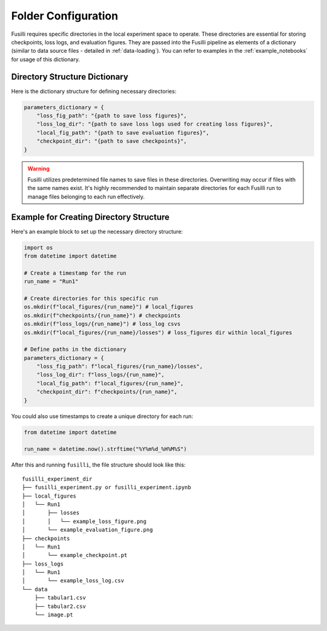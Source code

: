 .. _experiment-set-up:

Folder Configuration
===================================================

Fusilli requires specific directories in the local experiment space to operate. These directories are essential for storing checkpoints, loss logs, and evaluation figures.
They are passed into the Fusilli pipeline as elements of a dictionary (similar to data source files - detailed in :ref:`data-loading`).
You can refer to examples in the :ref:`example_notebooks` for usage of this dictionary.

Directory Structure Dictionary
--------------------------------

Here is the dictionary structure for defining necessary directories:


.. code-block:: python

    parameters_dictionary = {
        "loss_fig_path": "{path to save loss figures}",
        "loss_log_dir": "{path to save loss logs used for creating loss figures}",
        "local_fig_path": "{path to save evaluation figures}",
        "checkpoint_dir": "{path to save checkpoints}",
    }


.. warning::

    Fusilli utilizes predetermined file names to save files in these directories. Overwriting may occur if files with the same names exist. It's highly recommended to maintain separate directories for each Fusilli run to manage files belonging to each run effectively.


Example for Creating Directory Structure
----------------------------------------

Here's an example block to set up the necessary directory structure:

.. code-block:: python

    import os
    from datetime import datetime

    # Create a timestamp for the run
    run_name = "Run1"

    # Create directories for this specific run
    os.mkdir(f"local_figures/{run_name}") # local_figures
    os.mkdir(f"checkpoints/{run_name}") # checkpoints
    os.mkdir(f"loss_logs/{run_name}") # loss_log csvs
    os.mkdir(f"local_figures/{run_name}/losses") # loss_figures dir within local_figures

    # Define paths in the dictionary
    parameters_dictionary = {
        "loss_fig_path": f"local_figures/{run_name}/losses",
        "loss_log_dir": f"loss_logs/{run_name}",
        "local_fig_path": f"local_figures/{run_name}",
        "checkpoint_dir": f"checkpoints/{run_name}",
    }

You could also use timestamps to create a unique directory for each run:

.. code-block:: python

    from datetime import datetime

    run_name = datetime.now().strftime("%Y%m%d_%H%M%S")


After this and running ``fusilli``, the file structure should look like this:

::

    fusilli_experiment_dir
    ├── fusilli_experiment.py or fusilli_experiment.ipynb
    ├── local_figures
    │   └── Run1
    │       ├── losses
    │       │   └── example_loss_figure.png
    │       └── example_evaluation_figure.png
    ├── checkpoints
    │   └── Run1
    │       └── example_checkpoint.pt
    ├── loss_logs
    │   └── Run1
    │       └── example_loss_log.csv
    └── data
        ├── tabular1.csv
        ├── tabular2.csv
        └── image.pt


